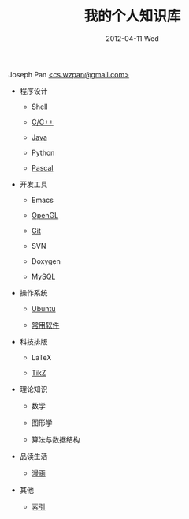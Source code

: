 #+TITLE:     我的个人知识库
#+AUTHOR:    Joseph Pan
#+EMAIL:     cs.wzpan@gmail.com
#+DATE:      2012-04-11 Wed
#+DESCRIPTION: 我的个人知识库
#+KEYWORDS: Wiki
#+OPTIONS:   H:3 num:t toc:t \n:nil @:t ::t |:t ^:t -:t f:t *:t <:t author:nil creator:nil
#+INFOJS_OPT: view:nil toc:nil ltoc:t mouse:underline buttons:0 path:http://orgmode.org/org-info.js
#+EXPORT_SELECT_TAGS: export
#+EXPORT_EXCLUDE_TAGS: noexport
#+LINK_HOME: index.html

#+begin_html
<SCRIPT LANGUAGE="JavaScript">
<!--
var rndNum2 = parseInt(Math.random() * 10)
document.write("<div style='margin: 10px auto; width: 500px; text-align: center; font: 14px/20px italic Times, serif;  padding: 8px;  text-indent: 23px;'><p>");
document.write("<SCRIPT src=\"proverb\/"+rndNum2+".js\" type=\"text\/javascript\"><\/SCRIPT>")
document.write("</p></div>");
//-->
</SCRIPT>
<p class="author"> Joseph Pan
<a href="mailto:cs.wzpan@gmail.com">&lt;cs.wzpan@gmail.com&gt;</a>
</p>
#+end_html

- 程序设计

  - Shell

  - [[./c_index.html][C/C++]]

  - [[./java_index.html][Java]]

  - Python

  - [[./pascal_index.html][Pascal]]

- 开发工具

  - Emacs

  - [[./opengl_index.html][OpenGL]]

  - [[./git_index.html][Git]]

  - SVN

  - Doxygen

  - [[./mysql_index.html][MySQL]]

- 操作系统

  - [[./ubuntu_index.html][Ubuntu]]

  - [[./software_index.html][常用软件]]
  
- 科技排版

  - LaTeX

  - [[./tikz_intro.html][TikZ]]
  
- 理论知识

  - 数学
    
  - 图形学

  - 算法与数据结构  
    
- 品读生活
  
  - [[./comics/comics_index.org][漫画]]

- 其他

  - [[./theindex.html][索引]]
    
    


